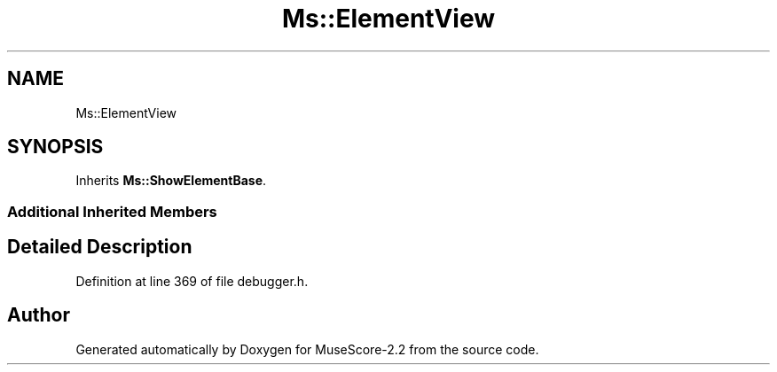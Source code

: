 .TH "Ms::ElementView" 3 "Mon Jun 5 2017" "MuseScore-2.2" \" -*- nroff -*-
.ad l
.nh
.SH NAME
Ms::ElementView
.SH SYNOPSIS
.br
.PP
.PP
Inherits \fBMs::ShowElementBase\fP\&.
.SS "Additional Inherited Members"
.SH "Detailed Description"
.PP 
Definition at line 369 of file debugger\&.h\&.

.SH "Author"
.PP 
Generated automatically by Doxygen for MuseScore-2\&.2 from the source code\&.
